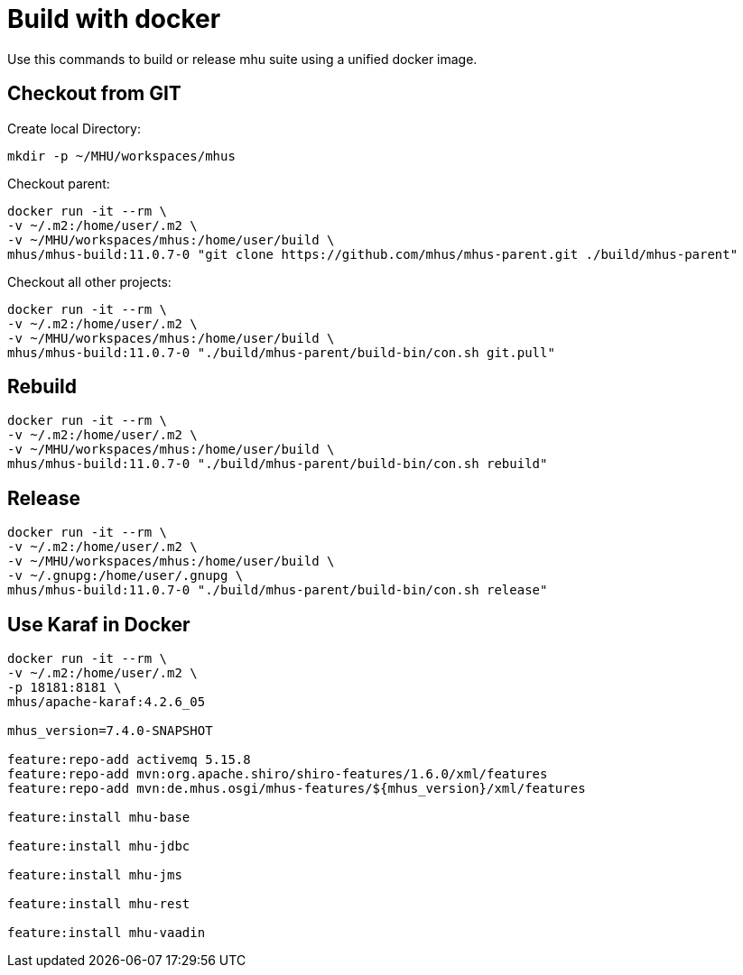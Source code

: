 = Build with docker

Use this commands to build or release mhu suite using a unified docker image.

== Checkout from GIT

Create local Directory:

----
mkdir -p ~/MHU/workspaces/mhus
----

Checkout parent:

----
docker run -it --rm \
-v ~/.m2:/home/user/.m2 \
-v ~/MHU/workspaces/mhus:/home/user/build \
mhus/mhus-build:11.0.7-0 "git clone https://github.com/mhus/mhus-parent.git ./build/mhus-parent"
----

Checkout all other projects:

----
docker run -it --rm \
-v ~/.m2:/home/user/.m2 \
-v ~/MHU/workspaces/mhus:/home/user/build \
mhus/mhus-build:11.0.7-0 "./build/mhus-parent/build-bin/con.sh git.pull"
----


== Rebuild

----
docker run -it --rm \
-v ~/.m2:/home/user/.m2 \
-v ~/MHU/workspaces/mhus:/home/user/build \
mhus/mhus-build:11.0.7-0 "./build/mhus-parent/build-bin/con.sh rebuild"
----

== Release

----
docker run -it --rm \
-v ~/.m2:/home/user/.m2 \
-v ~/MHU/workspaces/mhus:/home/user/build \
-v ~/.gnupg:/home/user/.gnupg \
mhus/mhus-build:11.0.7-0 "./build/mhus-parent/build-bin/con.sh release"
----

== Use Karaf in Docker

----
docker run -it --rm \
-v ~/.m2:/home/user/.m2 \
-p 18181:8181 \
mhus/apache-karaf:4.2.6_05

mhus_version=7.4.0-SNAPSHOT

feature:repo-add activemq 5.15.8
feature:repo-add mvn:org.apache.shiro/shiro-features/1.6.0/xml/features
feature:repo-add mvn:de.mhus.osgi/mhus-features/${mhus_version}/xml/features

feature:install mhu-base

feature:install mhu-jdbc

feature:install mhu-jms

feature:install mhu-rest

feature:install mhu-vaadin


----